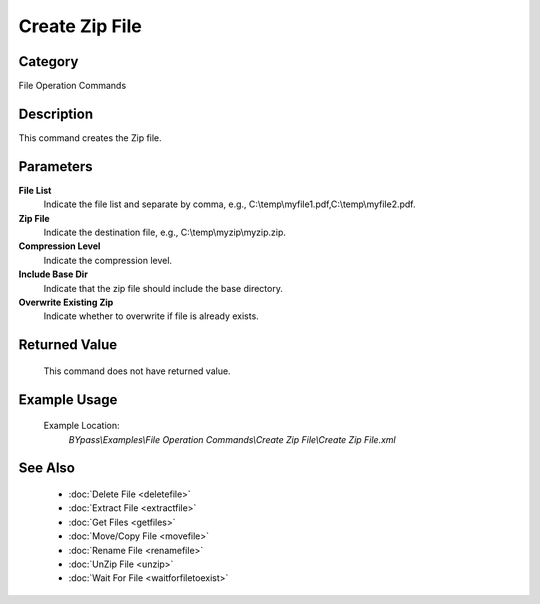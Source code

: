 Create Zip File
===============

Category
--------
File Operation Commands

Description
-----------

This command creates the Zip file. 

Parameters
----------

**File List**
	Indicate the file list and separate by comma, e.g., C:\\temp\\myfile1.pdf,C:\\temp\\myfile2.pdf.

**Zip File**
	Indicate the destination file, e.g., C:\\temp\\myzip\\myzip.zip.

**Compression Level**
	Indicate the compression level.

**Include Base Dir**
	Indicate that the zip file should include the base directory.

**Overwrite Existing Zip**
	Indicate whether to overwrite if file is already exists.



Returned Value
--------------
	This command does not have returned value.

Example Usage
-------------

	Example Location:  
		`BYpass\\Examples\\File Operation Commands\\Create Zip File\\Create Zip File.xml`

See Also
--------
	- :doc:`Delete File <deletefile>`
	- :doc:`Extract File <extractfile>`
	- :doc:`Get Files <getfiles>`
	- :doc:`Move/Copy File <movefile>`
	- :doc:`Rename File <renamefile>`
	- :doc:`UnZip File <unzip>`
	- :doc:`Wait For File <waitforfiletoexist>`

	

